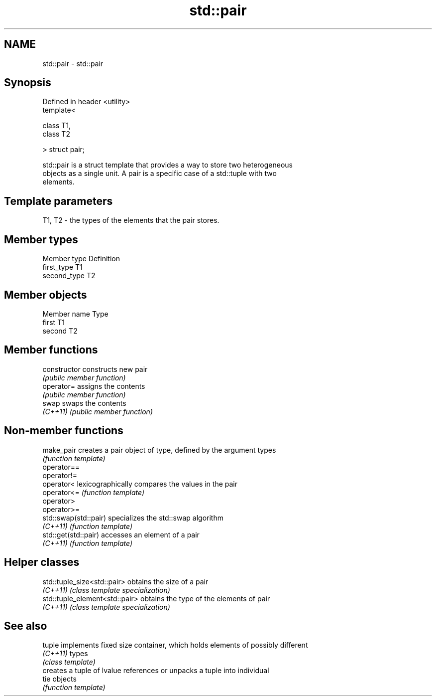 .TH std::pair 3 "2017.04.02" "http://cppreference.com" "C++ Standard Libary"
.SH NAME
std::pair \- std::pair

.SH Synopsis
   Defined in header <utility>
   template<

       class T1,
       class T2

   > struct pair;

   std::pair is a struct template that provides a way to store two heterogeneous
   objects as a single unit. A pair is a specific case of a std::tuple with two
   elements.

.SH Template parameters

   T1, T2 - the types of the elements that the pair stores.

.SH Member types

   Member type Definition
   first_type  T1
   second_type T2

.SH Member objects

   Member name Type
   first       T1
   second      T2

.SH Member functions

   constructor   constructs new pair
                 \fI(public member function)\fP
   operator=     assigns the contents
                 \fI(public member function)\fP
   swap          swaps the contents
   \fI(C++11)\fP       \fI(public member function)\fP

.SH Non-member functions

   make_pair            creates a pair object of type, defined by the argument types
                        \fI(function template)\fP 
   operator==
   operator!=
   operator<            lexicographically compares the values in the pair
   operator<=           \fI(function template)\fP 
   operator>
   operator>=
   std::swap(std::pair) specializes the std::swap algorithm
   \fI(C++11)\fP              \fI(function template)\fP 
   std::get(std::pair)  accesses an element of a pair
   \fI(C++11)\fP              \fI(function template)\fP 

.SH Helper classes

   std::tuple_size<std::pair>    obtains the size of a pair
   \fI(C++11)\fP                       \fI(class template specialization)\fP 
   std::tuple_element<std::pair> obtains the type of the elements of pair
   \fI(C++11)\fP                       \fI(class template specialization)\fP 

.SH See also

   tuple   implements fixed size container, which holds elements of possibly different
   \fI(C++11)\fP types
           \fI(class template)\fP 
           creates a tuple of lvalue references or unpacks a tuple into individual
   tie     objects
           \fI(function template)\fP 
